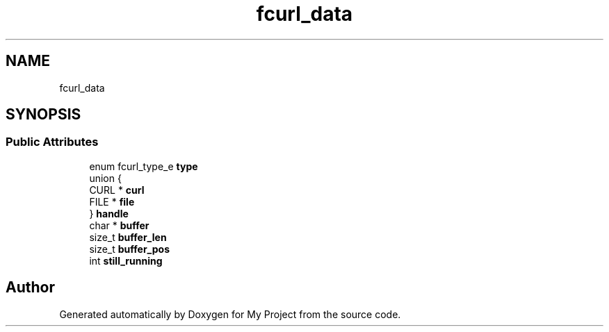 .TH "fcurl_data" 3 "Wed Feb 1 2023" "Version Version 0.0" "My Project" \" -*- nroff -*-
.ad l
.nh
.SH NAME
fcurl_data
.SH SYNOPSIS
.br
.PP
.SS "Public Attributes"

.in +1c
.ti -1c
.RI "enum fcurl_type_e \fBtype\fP"
.br
.ti -1c
.RI "union {"
.br
.ti -1c
.RI "   CURL * \fBcurl\fP"
.br
.ti -1c
.RI "   FILE * \fBfile\fP"
.br
.ti -1c
.RI "} \fBhandle\fP"
.br
.ti -1c
.RI "char * \fBbuffer\fP"
.br
.ti -1c
.RI "size_t \fBbuffer_len\fP"
.br
.ti -1c
.RI "size_t \fBbuffer_pos\fP"
.br
.ti -1c
.RI "int \fBstill_running\fP"
.br
.in -1c

.SH "Author"
.PP 
Generated automatically by Doxygen for My Project from the source code\&.
